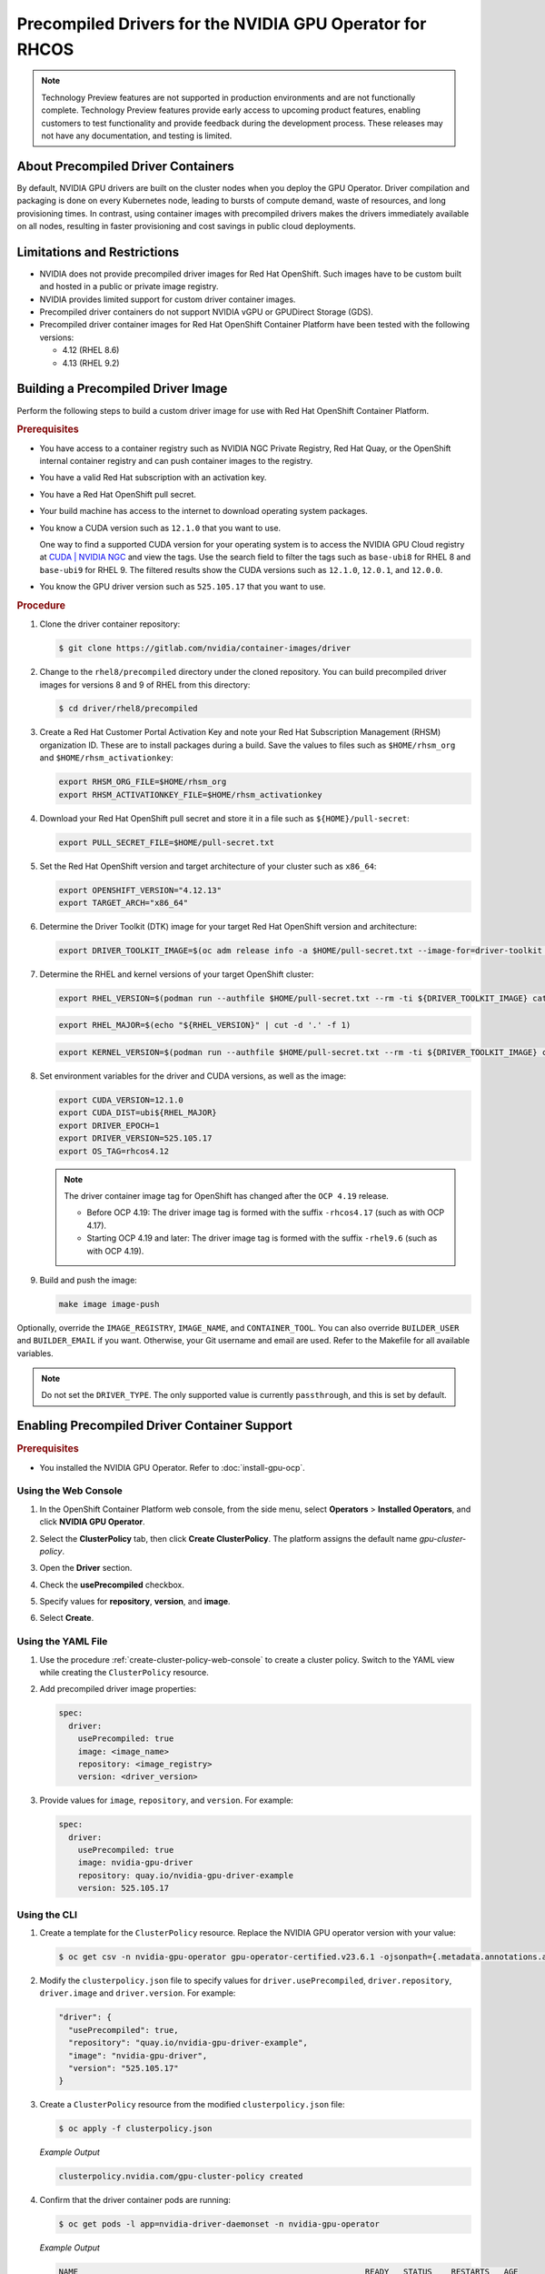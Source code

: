 .. Date: Apr192023
.. Author: stesmith

.. headings are # * - =

.. _gpu-operator-with-precompiled-drivers:

###############################################################
Precompiled Drivers for the NVIDIA GPU Operator for RHCOS
###############################################################

.. note:: Technology Preview features are not supported in production environments and are not functionally complete. Technology Preview features provide early access to upcoming product features, enabling customers to test functionality and provide feedback during the development process. These releases may not have any documentation, and testing is limited.


***********************************
About Precompiled Driver Containers
***********************************

By default, NVIDIA GPU drivers are built on the cluster nodes when you deploy the GPU Operator.
Driver compilation and packaging is done on every Kubernetes node, leading to bursts of compute demand, waste of resources, and long provisioning times.
In contrast, using container images with precompiled drivers makes the drivers immediately available on all nodes, resulting in faster provisioning and cost savings in public cloud deployments.

***********************************
Limitations and Restrictions
***********************************

* NVIDIA does not provide precompiled driver images for Red Hat OpenShift. Such images have to be custom built and hosted in a public or private image registry.

* NVIDIA provides limited support for custom driver container images.

* Precompiled driver containers do not support NVIDIA vGPU or GPUDirect Storage (GDS).

* Precompiled driver container images for Red Hat OpenShift Container Platform have been tested with the following versions:

  * 4.12 (RHEL 8.6)
  * 4.13 (RHEL 9.2)

***********************************
Building a Precompiled Driver Image
***********************************

Perform the following steps to build a custom driver image for use with Red Hat OpenShift Container Platform.

.. rubric:: Prerequisites

* You have access to a container registry such as NVIDIA NGC Private Registry, Red Hat Quay, or the OpenShift internal container registry and can push container images to the registry.

* You have a valid Red Hat subscription with an activation key.

* You have a Red Hat OpenShift pull secret.

* Your build machine has access to the internet to download operating system packages.

* You know a CUDA version such as ``12.1.0`` that you want to use.

  One way to find a supported CUDA version for your operating system is to access the NVIDIA GPU Cloud registry at `CUDA | NVIDIA NGC <https://catalog.ngc.nvidia.com/orgs/nvidia/containers/cuda/tags>`_ and view the tags. Use the search field to filter the tags such as ``base-ubi8`` for RHEL 8 and ``base-ubi9`` for RHEL 9. The filtered results show the CUDA versions such as ``12.1.0``, ``12.0.1``, and ``12.0.0``.

* You know the GPU driver version such as ``525.105.17`` that you want to use.

.. rubric:: Procedure

#. Clone the driver container repository:

   .. code-block:: console

      $ git clone https://gitlab.com/nvidia/container-images/driver

#. Change to the ``rhel8/precompiled`` directory under the cloned repository. You can build precompiled driver images for versions 8 and 9 of RHEL from this directory:

   .. code-block:: console

      $ cd driver/rhel8/precompiled

#. Create a Red Hat Customer Portal Activation Key and note your Red Hat Subscription Management (RHSM) organization ID. These are to install packages during a build. Save the values to files such as ``$HOME/rhsm_org`` and ``$HOME/rhsm_activationkey``:

   .. code-block:: console

      export RHSM_ORG_FILE=$HOME/rhsm_org
      export RHSM_ACTIVATIONKEY_FILE=$HOME/rhsm_activationkey

#. Download your Red Hat OpenShift pull secret and store it in a file such as ``${HOME}/pull-secret``:

   .. code-block:: console

      export PULL_SECRET_FILE=$HOME/pull-secret.txt

#. Set the Red Hat OpenShift version and target architecture of your cluster such as ``x86_64``:

   .. code-block:: console

      export OPENSHIFT_VERSION="4.12.13"
      export TARGET_ARCH="x86_64"

#. Determine the Driver Toolkit (DTK) image for your target Red Hat OpenShift version and architecture:

   .. code-block:: console

      export DRIVER_TOOLKIT_IMAGE=$(oc adm release info -a $HOME/pull-secret.txt --image-for=driver-toolkit quay.io/openshift-release-dev/ocp-release:${OPENSHIFT_VERSION}-${TARGET_ARCH})

#. Determine the RHEL and kernel versions of your target OpenShift cluster:

   .. code-block:: console

      export RHEL_VERSION=$(podman run --authfile $HOME/pull-secret.txt --rm -ti ${DRIVER_TOOLKIT_IMAGE} cat /etc/driver-toolkit-release.json | jq -r '.RHEL_VERSION')

   .. code-block:: console

      export RHEL_MAJOR=$(echo "${RHEL_VERSION}" | cut -d '.' -f 1)

   .. code-block:: console

      export KERNEL_VERSION=$(podman run --authfile $HOME/pull-secret.txt --rm -ti ${DRIVER_TOOLKIT_IMAGE} cat /etc/driver-toolkit-release.json | jq -r '.KERNEL_VERSION')

#. Set environment variables for the driver and CUDA versions, as well as the image:

   .. code-block:: console

      export CUDA_VERSION=12.1.0
      export CUDA_DIST=ubi${RHEL_MAJOR}
      export DRIVER_EPOCH=1
      export DRIVER_VERSION=525.105.17
      export OS_TAG=rhcos4.12

   .. note:: The driver container image tag for OpenShift has changed after the ``OCP 4.19`` release.

      - Before OCP 4.19: The driver image tag is formed with the suffix ``-rhcos4.17`` (such as with OCP 4.17).
      - Starting OCP 4.19 and later: The driver image tag is formed with the suffix ``-rhel9.6`` (such as with OCP 4.19).

#. Build and push the image:

   .. code-block:: console

      make image image-push

Optionally, override the ``IMAGE_REGISTRY``, ``IMAGE_NAME``, and ``CONTAINER_TOOL``. You can also override ``BUILDER_USER`` and ``BUILDER_EMAIL`` if you want. Otherwise, your Git username and email are used. Refer to the Makefile for all available variables.

.. note:: Do not set the ``DRIVER_TYPE``. The only supported value is currently ``passthrough``, and this is set by default.

*********************************************
Enabling Precompiled Driver Container Support
*********************************************

.. rubric:: Prerequisites

* You installed the NVIDIA GPU Operator. Refer to :doc:`install-gpu-ocp`.

---------------------
Using the Web Console
---------------------

#. In the OpenShift Container Platform web console, from the side menu, select **Operators** > **Installed Operators**, and click **NVIDIA GPU Operator**.

#. Select the **ClusterPolicy** tab, then click **Create ClusterPolicy**. The platform assigns the default name *gpu-cluster-policy*.

#. Open the **Driver** section.

#. Check the **usePrecompiled** checkbox.

#. Specify values for **repository**, **version**, and **image**.

   .. image:: graphics/precompiled_driver_config_repository.png
      :width: 600

   .. image:: graphics/precompiled_driver_config_version_and_image.png
      :width: 600

#. Select **Create**.

-------------------
Using the YAML File
-------------------

#. Use the procedure :ref:`create-cluster-policy-web-console` to create a cluster policy. Switch to the YAML view while creating the ``ClusterPolicy`` resource.

#. Add precompiled driver image properties:

   .. code-block:: yaml

      spec:
        driver:
          usePrecompiled: true
          image: <image_name>
          repository: <image_registry>
          version: <driver_version>

#. Provide values for ``image``, ``repository``, and ``version``. For example:

   .. code-block:: yaml

      spec:
        driver:
          usePrecompiled: true
          image: nvidia-gpu-driver
          repository: quay.io/nvidia-gpu-driver-example
          version: 525.105.17


-------------
Using the CLI
-------------

#. Create a template for the ``ClusterPolicy`` resource. Replace the NVIDIA GPU operator version with your value:

   .. code-block:: console

      $ oc get csv -n nvidia-gpu-operator gpu-operator-certified.v23.6.1 -ojsonpath={.metadata.annotations.alm-examples} | jq '.[0]' > clusterpolicy.json


#. Modify the ``clusterpolicy.json`` file to specify values for ``driver.usePrecompiled``, ``driver.repository``, ``driver.image`` and ``driver.version``. For example:

   .. code-block:: json

      "driver": {
        "usePrecompiled": true,
        "repository": "quay.io/nvidia-gpu-driver-example",
        "image": "nvidia-gpu-driver",
        "version": "525.105.17"
      }

#. Create a ``ClusterPolicy`` resource from the modified ``clusterpolicy.json`` file:

   .. code-block:: console

      $ oc apply -f clusterpolicy.json

   *Example Output*

   .. code-block:: console

      clusterpolicy.nvidia.com/gpu-cluster-policy created

#. Confirm that the driver container pods are running:

   .. code-block:: console

      $ oc get pods -l app=nvidia-driver-daemonset -n nvidia-gpu-operator

   *Example Output*

   .. code-block:: console

      NAME                                                            READY   STATUS    RESTARTS   AGE
      nvidia-driver-daemonset-4.18.0-372.51.1.el8_6-rhcos4.12-mlpd4   1/1     Running   0          44s

   Ensure that the pod names include a Linux kernel version number like ``4.18.0-372.51.1.el8_6``.

***************************************************
Disabling Support for Precompiled Driver Containers
***************************************************

Perform the following steps to disable support for precompiled driver containers.

#. Disable precompiled driver support by modifying the cluster policy:

   .. code-block:: console

      $ oc patch clusterpolicy/gpu-cluster-policy --type='json' \
      -p='[{"op": "replace", "path": "/spec/driver/usePrecompiled", "value":false},{"op": "remove", "path": "/spec/driver/version"},{"op": "remove", "path": "/spec/driver/image"},{"op": "remove", "path": "/spec/driver/repository"}]'

   *Example Output*

   .. code-block:: console

      clusterpolicy.nvidia.com/gpu-cluster-policy patched

#. Confirm that the conventional driver container pods are running:

   .. code-block:: console

      $ oc get pods -l openshift.driver-toolkit=true -n nvidia-gpu-operator

   *Example Output*

   .. code-block:: console

      NAME                                                  READY   STATUS    RESTARTS   AGE
      nvidia-driver-daemonset-412.86.202303241612-0-f7v4t   2/2     Running   0          4m20s

   Ensure that the pod names do not include a Linux kernel semantic version number.